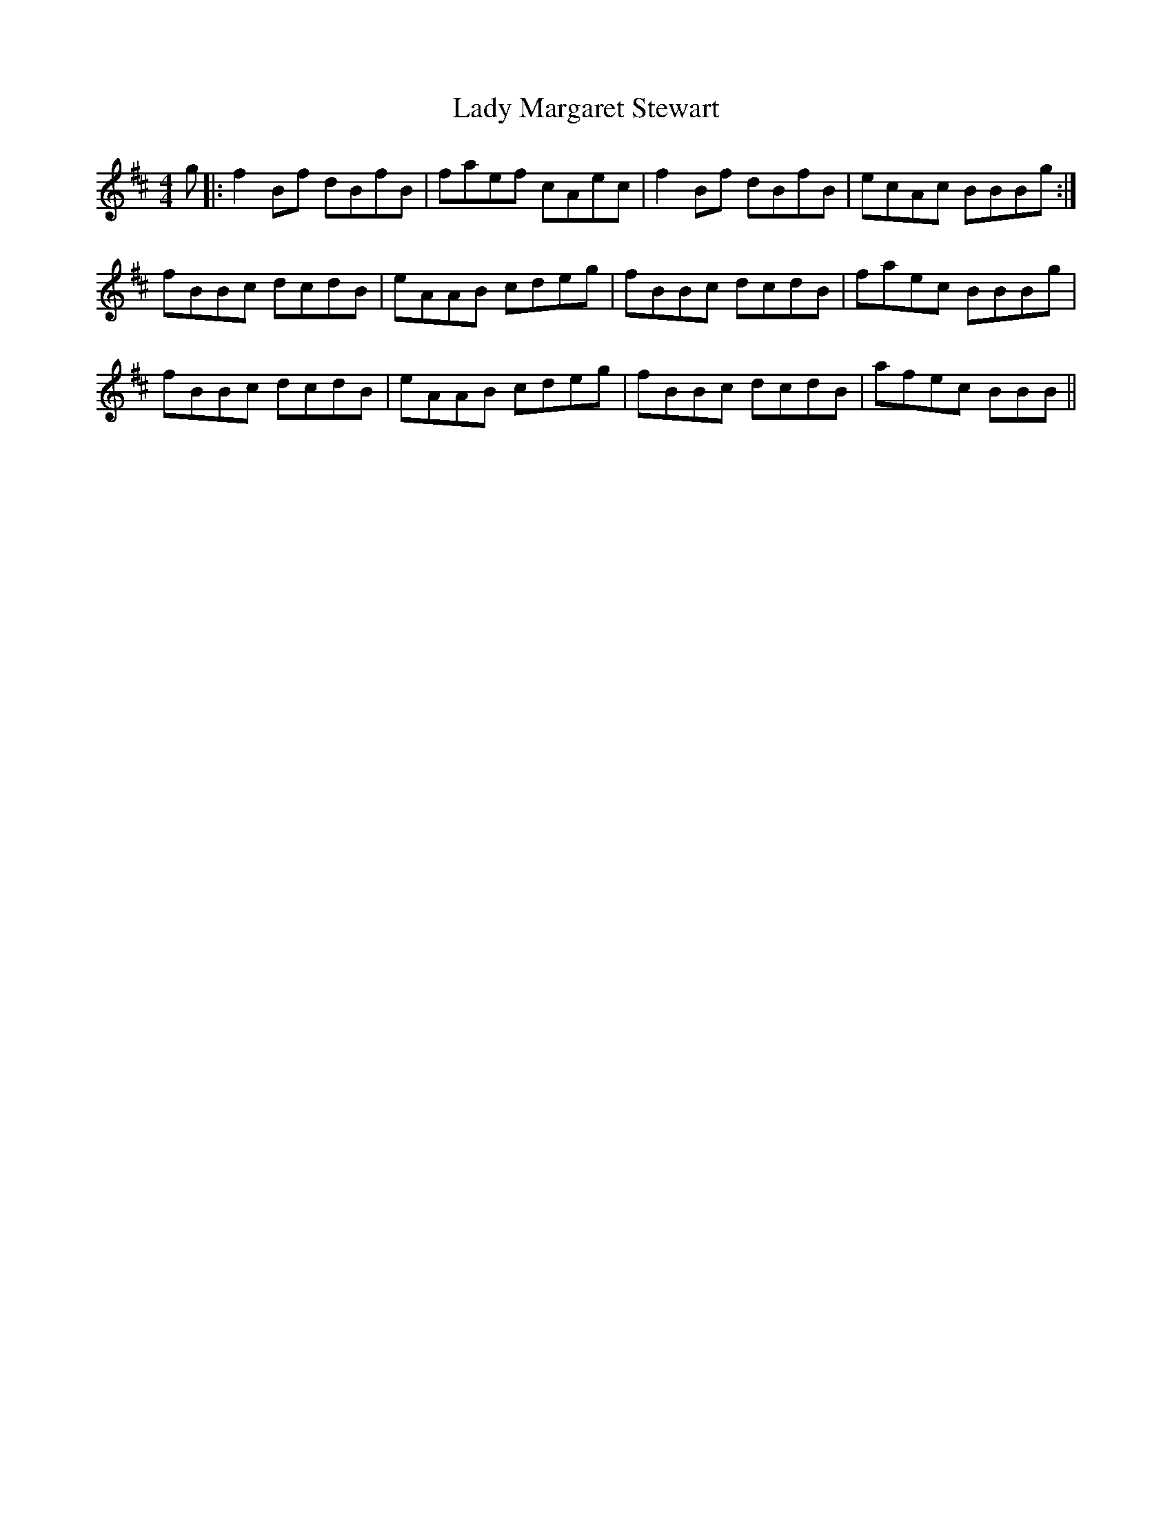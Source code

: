 X: 22568
T: Lady Margaret Stewart
R: reel
M: 4/4
K: Bminor
g|:f2Bf dBfB|faef cAec|f2Bf dBfB|ecAc BBBg:|
fBBc dcdB|eAAB cdeg|fBBc dcdB|faec BBBg|
fBBc dcdB|eAAB cdeg|fBBc dcdB|afec BBB||

